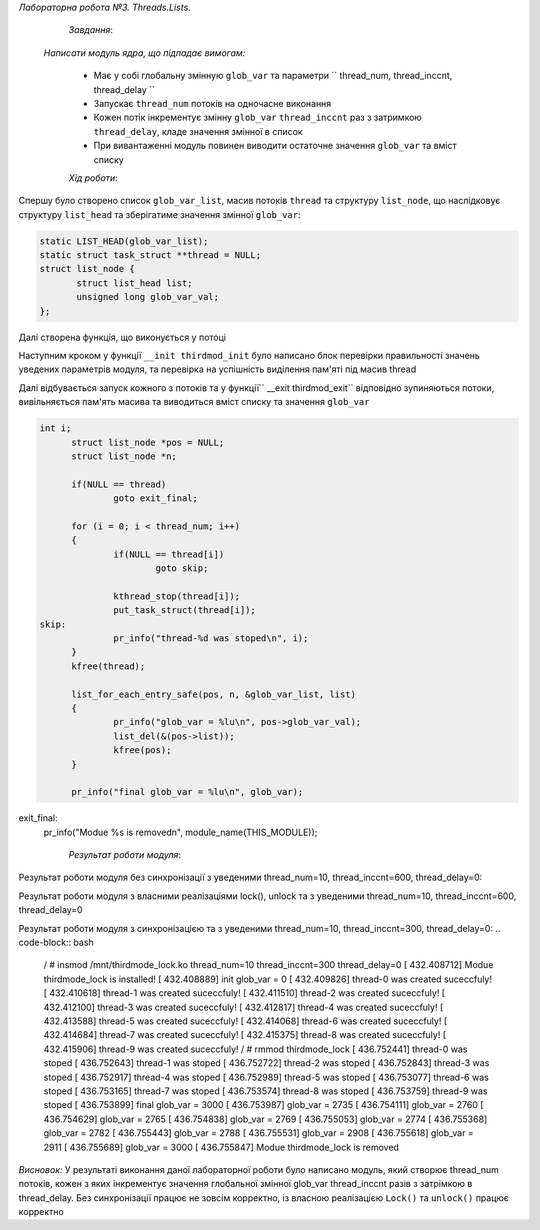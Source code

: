 *Лабораторна робота №3. Threads.Lists*.

	*Завдання*:

    *Написати модуль ядра, що підпадає вимогам:*

    	* Має у собі глобальну змінную ``glob_var`` та параметри `` thread_num, thread_inccnt, thread_delay ``
    	* Запускає ``thread_num`` потоків на одночасне виконання
    	* Кожен потік інкрементує змінну ``glob_var`` ``thread_inccnt`` раз з затримкою ``thread_delay``, кладе значення  
    	  змінної в список 
    	* При вивантаженні модуль повинен виводити остаточне значення ``glob_var`` та вміст списку

	*Хід роботи*:

Спершу було створено список ``glob_var_list``, масив потоків ``thread`` та структуру ``list_node``, що наслідковує структуру ``list_head`` та зберігатиме значення змінної ``glob_var``:

.. code-block:: bash

 static LIST_HEAD(glob_var_list);
 static struct task_struct **thread = NULL;
 struct list_node {
 	struct list_head list;
	unsigned long glob_var_val;
 };

Далі створена функція, що виконується у потоці

Наступним кроком у функції ``__init thirdmod_init`` було написано блок перевірки правильності значень уведених параметрів модуля, та перевірка на успішність виділення пам'яті під масив thread

.. code-block:: bash
 int i;

       pr_info("Modue %s is installed!\n", module_name(THIS_MODULE));
       pr_info("init glob_var = %lu\n", glob_var);

       if(thread_num <= 0){
       pr_err("Error: invalid number of threads!\n");
       goto init_final;
       }
       if(thread_inccnt <= 0 ){
       pr_err("Error: invalid number of iterations!\n");
       goto init_final;
       }
       if(thread_delay < 0 ){
       pr_err("Error: invalid delay value!\n");
       goto init_final;
       }

       thread = kmalloc(thread_num*sizeof(**thread), GFP_KERNEL);
       if(NULL == thread){
       pr_err("Error: cannot allocate memory for threads!\n");
       status = -ENOMEM;
       goto init_final;
       }
       ...

 init_final:
       return status;

Далі відбувається запуск кожного з потоків та у функції`` __exit thirdmod_exit`` відповідно зупиняються потоки, вивільняється пам'ять масива та виводиться вміст списку та значення ``glob_var``

.. code-block:: bash

 int i;
       struct list_node *pos = NULL;
       struct list_node *n;

       if(NULL == thread)
               goto exit_final;

       for (i = 0; i < thread_num; i++)
       {
               if(NULL == thread[i])
                       goto skip;

               kthread_stop(thread[i]);
               put_task_struct(thread[i]);
 skip:
               pr_info("thread-%d was stoped\n", i);
       }
       kfree(thread);

       list_for_each_entry_safe(pos, n, &glob_var_list, list)
       {
               pr_info("glob_var = %lu\n", pos->glob_var_val);
               list_del(&(pos->list));
               kfree(pos);
       }

       pr_info("final glob_var = %lu\n", glob_var);

exit_final:
       pr_info("Modue %s is removed\n", module_name(THIS_MODULE));




	*Результат роботи модуля*:

Результат роботи модуля без синхронізації з уведеними thread_num=10, thread_inccnt=600, thread_delay=0:

.. code-block:: bash
  # insmod /mnt/thirdmode_no_lock.ko thread_num=10 thread_inccnt=600 thread_dela
 y=0
 [  133.629935] Modue thirdmode_no_lock is installed!
 [  133.630120] init glob_var = 0
 [  133.631488] thread-0 was created suceccfuly!
 [  133.633412] thread-2 was created suceccfuly!
 [  133.633961] thread-3 was created suceccfuly!
 [  133.634867] thread-4 was created suceccfuly!
 [  133.635454] thread-5 was created suceccfuly!
 [  133.636006] thread-6 was created suceccfuly!
 [  133.636777] thread-7 was created suceccfuly!
 [  133.637685] thread-8 was created suceccfuly!
 [  133.638341] thread-9 was created suceccfuly!
 / # rmmod thirdmode_no_lock
 [  137.350509] thread-0 was stoped
 [  137.350509] thread-1 was stoped
 [  137.350509] thread-2 was stoped
 [  137.351586] thread-3 was stoped
 [   137.351744] thread-4 was stoped
 [  137.351824] thread-5 was stoped
 [  137.351896] thread-6 was stoped
 [  137.351969] thread-7 was stoped
 [  137.352043] thread-8 was stoped
 [  137.352383] thread-9 was stoped
 [  137.352611] final glob_var = 5997
 [  137.352748] glob_var = 5723
 [  137.352867] glob_var = 5768
 [  137.352935] glob_var = 5819
 [  137.353001] glob_var = 5922
 [  137.353142] glob_var = 5948
 [  137.353488] glob_var = 5950
 [  137.353569] glob_var = 5961
 [  137.353658] glob_var = 5982
 [  137.353748] glob_var = 5989
 [  137.353825] glob_var = 5997
 [  137.353952] Modue thirdmode_no_lock  removed
 / #

Результат роботи модуля з власними реалізаціями lock(), unlock та з уведеними thread_num=10, thread_inccnt=600, thread_delay=0

.. code-block:: bash
 / # insmod /mnt/thirdmode_own_lock.ko thread_num=10 thread_inccnt=600 thread_del
 ay=0
 [  227.989670] Modue thirdmode_own_lock is installed!
 [  227.989930] init glob_var = 0
 [  227.991103] thread-0 was created suceccfuly!
 [  227.992601] thread-1 was created suceccfuly!
 [  227.993961] thread-2 was created suceccfuly!
 [  227.995751] thread-3 was created suceccfuly!
 [  227.996682] thread-4 was created suceccfuly!
 [  228.003563] thread-5 was created suceccfuly!
 [  228.011185] thread-6 was created suceccfuly!
 [  228.014761] thread-7 was created suceccfuly!
 [  228.024050] thread-8 was created suceccfuly!
 [  228.037819] thread-9 was created suceccfuly!
 / # rmmod thirdmode_own_lock
 [  239.201615] thread-0 was stoped
 [  239.201615] thread-1 was stoped
 [  239.201615] thread-2 was stoped
 [  239.202760] thread-3 was stoped
 [  239.202839] thread-4 was stoped
 [  239.202911] thread-5 was stoped
 [  239.202981] thread-6 was stoped
 [  239.203051] thread-7 was stoped
 [  239.203118] thread-8 was stoped
 [  239.203498] thread-9 was stoped
 [  239.203759] final glob_var = 6000
 [  239.204395] glob_var = 4825
 [  239.204542] glob_var = 5324
 [  239.204613] glob_var = 5451
 [  239.204691] glob_var = 5514
 [  239.204766] glob_var = 5766
 [  239.204831] glob_var = 5810
 [  239.204901] glob_var = 5839
 [  239.204972] glob_var = 5979
 [  239.205040] glob_var = 5987
 [  239.205345] glob_var = 6000
 [  239.205462] Modue thirdmode_own_lock  removed
 / #

Результат роботи модуля з синхронізацією та з уведеними thread_num=10, thread_inccnt=300, thread_delay=0:
.. code-block:: bash
 / # insmod /mnt/thirdmode_lock.ko thread_num=10 thread_inccnt=300 thread_delay=0
 [  432.408712] Modue thirdmode_lock is installed!
 [  432.408889] init glob_var = 0
 [  432.409826] thread-0 was created suceccfuly!
 [  432.410618] thread-1 was created suceccfuly!
 [  432.411510] thread-2 was created suceccfuly!
 [  432.412100] thread-3 was created suceccfuly!
 [  432.412817] thread-4 was created suceccfuly!
 [  432.413588] thread-5 was created suceccfuly!
 [  432.414068] thread-6 was created suceccfuly!
 [  432.414684] thread-7 was created suceccfuly!
 [  432.415375] thread-8 was created suceccfuly!
 [  432.415906] thread-9 was created suceccfuly!
 / # rmmod thirdmode_lock
 [  436.752441] thread-0 was stoped
 [  436.752643] thread-1 was stoped
 [  436.752722] thread-2 was stoped
 [  436.752843] thread-3 was stoped
 [  436.752917] thread-4 was stoped
 [  436.752989] thread-5 was stoped
 [  436.753077] thread-6 was stoped
 [  436.753165] thread-7 was stoped
 [  436.753574] thread-8 was stoped
 [  436.753759] thread-9 was stoped
 [  436.753899] final glob_var = 3000
 [  436.753987] glob_var = 2735
 [  436.754111] glob_var = 2760
 [  436.754629] glob_var = 2765
 [  436.754838] glob_var = 2769
 [  436.755053] glob_var = 2774
 [  436.755368] glob_var = 2782
 [  436.755443] glob_var = 2788
 [  436.755531] glob_var = 2908
 [  436.755618] glob_var = 2911
 [  436.755689] glob_var = 3000
 [  436.755847] Modue thirdmode_lock is removed

*Висновок:*
У результаті виконання даної лабораторної роботи було написано модуль, який створює thread_num потоків, кожен з яких інкрементує значення глобальної змінної glob_var thread_inccnt разів з затрімкою в thread_delay. Без синхронізації працює не зовсім корректно, із власною реалізацією ``Lock()`` та ``unlock()`` працює корректно